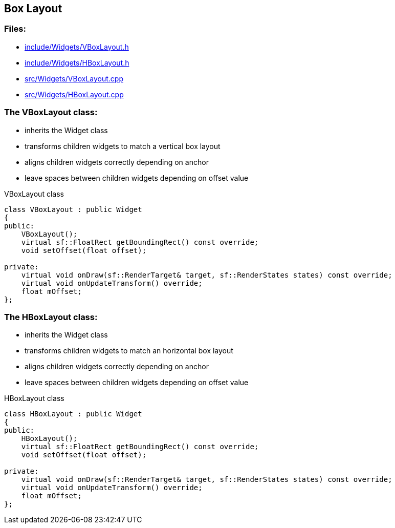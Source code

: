 == Box Layout

//link:widgets/boxLayout.adoc[boxLayout.adoc]

=== Files:

* link:../../include/Widgets/VBoxLayout.h[include/Widgets/VBoxLayout.h]

* link:../../include/Widgets/HBoxLayout.h[include/Widgets/HBoxLayout.h]

* link:../../src/Widgets/VBoxLayout.cpp[src/Widgets/VBoxLayout.cpp]

* link:../../src/Widgets/HBoxLayout.cpp[src/Widgets/HBoxLayout.cpp]

=== The VBoxLayout class:

* inherits the Widget class

* transforms children widgets to match a vertical box layout

* aligns children widgets correctly depending on anchor

* leave spaces between children widgets depending on offset value

.VBoxLayout class
[source, C++]
----
class VBoxLayout : public Widget
{
public:
    VBoxLayout();
    virtual sf::FloatRect getBoundingRect() const override;
    void setOffset(float offset);

private:
    virtual void onDraw(sf::RenderTarget& target, sf::RenderStates states) const override;
    virtual void onUpdateTransform() override;
    float mOffset;
};
----

=== The HBoxLayout class:

* inherits the Widget class

* transforms children widgets to match an horizontal box layout

* aligns children widgets correctly depending on anchor

* leave spaces between children widgets depending on offset value

.HBoxLayout class
[source, C++]
----
class HBoxLayout : public Widget
{
public:
    HBoxLayout();
    virtual sf::FloatRect getBoundingRect() const override;
    void setOffset(float offset);

private:
    virtual void onDraw(sf::RenderTarget& target, sf::RenderStates states) const override;
    virtual void onUpdateTransform() override;
    float mOffset;
};
----